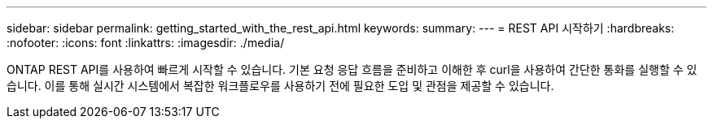 ---
sidebar: sidebar 
permalink: getting_started_with_the_rest_api.html 
keywords:  
summary:  
---
= REST API 시작하기
:hardbreaks:
:nofooter: 
:icons: font
:linkattrs: 
:imagesdir: ./media/


[role="lead"]
ONTAP REST API를 사용하여 빠르게 시작할 수 있습니다. 기본 요청 응답 흐름을 준비하고 이해한 후 curl을 사용하여 간단한 통화를 실행할 수 있습니다. 이를 통해 실시간 시스템에서 복잡한 워크플로우를 사용하기 전에 필요한 도입 및 관점을 제공할 수 있습니다.
